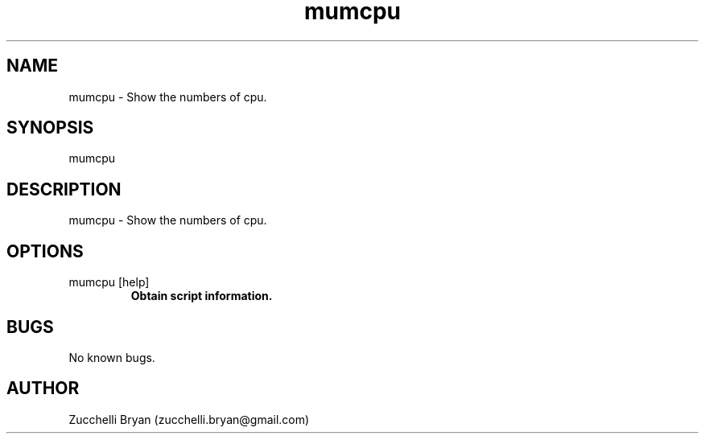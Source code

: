 .\" Manpage for mumcpu.
.\" Contact bryan.zucchellik@gmail.com to correct errors or typos.
.TH mumcpu 7 "06 Feb 2020" "ZaemonSH MacOS" "MacOS ZaemonSH customization"
.SH NAME
mumcpu \- Show the numbers of cpu.
.SH SYNOPSIS
mumcpu
.SH DESCRIPTION
mumcpu \- Show the numbers of cpu.
.SH OPTIONS

.IP "mumcpu [help]"
.B Obtain script information.

.SH BUGS
No known bugs.
.SH AUTHOR
Zucchelli Bryan (zucchelli.bryan@gmail.com)
